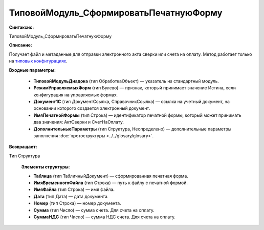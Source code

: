 ТиповойМодуль_СформироватьПечатнуюФорму
=============================================

**Синтаксис:**

ТиповойМодуль_СформироватьПечатнуюФорму

**Описание:**

Получает файл и метаданные для отправки электронного акта сверки или счета на оплату. Метод работает только на `типовых конфигурациях <https://www.diadoc.ru/integrations/1c>`_.

**Входные параметры:**

      * **ТиповойМодульДиадока** (тип ОбработкаОбъект) — указатель на стандартный модуль.
      * **РежимУправляемыхФорм** (тип Булево) — признак, который принимает значение Истина, если конфигурация на управляемых формах.
      * **Документ1С** (тип ДокументСсылка, СправочникСсылка) — ссылка на учетный документ, на основании которого создается электронный документ.
      * **ИмяПечатнойФормы** (тип Строка) — идентификатор печатной формы, который может принимать два значения: АктСверки и СчетНаОплату.
      * **ДополнительныеПараметры** (тип Структура, Неопределено) — дополнительные параметры заполнения :doc:`протоструктуры <../../glosary/glosary>`.

**Возвращает:**

Тип Структура

      **Элементы структуры:**

      * **Таблица** (тип ТабличныйДокумент) — сформированная печатная форма.
      * **ИмяВременногоФайла** (тип Строка) — путь к файлу с печатной формой.
      * **ИмяФайла** (тип Строка) — имя файла.
      * **Дата** (тип Дата) — дата документа.
      * **Номер** (тип Строка) — номер документа.
      * **Сумма** (тип Число) — сумма счета. Для счета на оплату.
      * **СуммаНДС** (тип Число) — сумма НДС счета. Для счета на оплату.